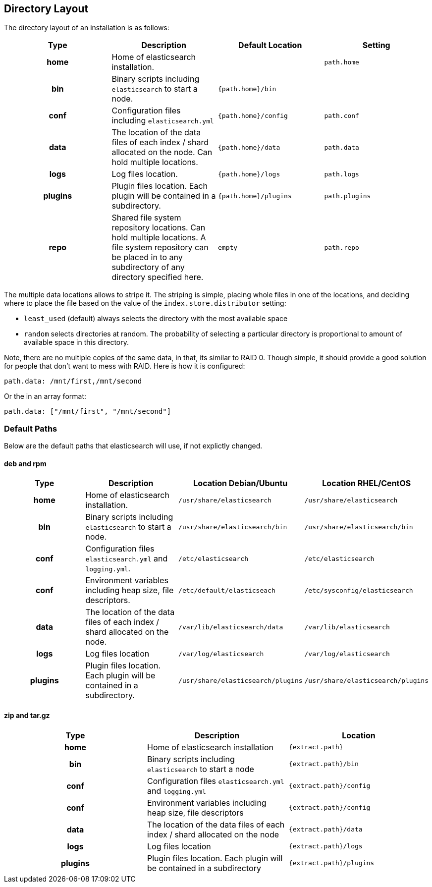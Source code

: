 [[setup-dir-layout]]
== Directory Layout

The directory layout of an installation is as follows:

[cols="<h,<,<m,<m",options="header",]
|=======================================================================
| Type | Description | Default Location | Setting
| home | Home of elasticsearch installation. | | path.home

| bin | Binary scripts including `elasticsearch` to start a node. | {path.home}/bin | | conf | Configuration files including `elasticsearch.yml` | {path.home}/config | path.conf

| data | The location of the data files of each index / shard allocated
on the node. Can hold multiple locations. | {path.home}/data| path.data

| logs | Log files location. | {path.home}/logs | path.logs

| plugins | Plugin files location. Each plugin will be contained in a subdirectory. | {path.home}/plugins | path.plugins

| repo | Shared file system repository locations. Can hold multiple locations. A file system repository can be placed in to any subdirectory of any directory specified here. | empty | path.repo
|=======================================================================

The multiple data locations allows to stripe it. The striping is simple,
placing whole files in one of the locations, and deciding where to place
the file based on the value of the `index.store.distributor` setting:

* `least_used` (default) always selects the directory with the most
available space +
 * `random` selects directories at random. The probability of selecting
a particular directory is proportional to amount of available space in
this directory.

Note, there are no multiple copies of the same data, in that, its
similar to RAID 0. Though simple, it should provide a good solution for
people that don't want to mess with RAID. Here is how it is configured:

---------------------------------
path.data: /mnt/first,/mnt/second
---------------------------------

Or the in an array format:

----------------------------------------
path.data: ["/mnt/first", "/mnt/second"]
----------------------------------------


[float]
[[default-paths]]
=== Default Paths

Below are the default paths that elasticsearch will use, if not explictly changed.

[float]
==== deb and rpm
[cols="<h,<,<m,<m",options="header",]
|=======================================================================
| Type | Description | Location Debian/Ubuntu | Location RHEL/CentOS
| home | Home of elasticsearch installation. | /usr/share/elasticsearch | /usr/share/elasticsearch

| bin | Binary scripts including `elasticsearch` to start a node. | /usr/share/elasticsearch/bin | /usr/share/elasticsearch/bin

| conf | Configuration files `elasticsearch.yml` and `logging.yml`. | /etc/elasticsearch | /etc/elasticsearch

| conf | Environment variables including heap size, file descriptors. | /etc/default/elasticseach | /etc/sysconfig/elasticsearch

| data | The location of the data files of each index / shard allocated
on the node. | /var/lib/elasticsearch/data | /var/lib/elasticsearch

| logs | Log files location | /var/log/elasticsearch | /var/log/elasticsearch

| plugins | Plugin files location. Each plugin will be contained in a subdirectory. | /usr/share/elasticsearch/plugins | /usr/share/elasticsearch/plugins
|=======================================================================

[float]
==== zip and tar.gz
[cols="<h,<,<m",options="header",]
|=======================================================================
| Type | Description | Location
| home | Home of elasticsearch installation | {extract.path}

| bin | Binary scripts including `elasticsearch` to start a node | {extract.path}/bin

| conf | Configuration files `elasticsearch.yml` and `logging.yml` | {extract.path}/config

| conf | Environment variables including heap size, file descriptors | {extract.path}/config

| data | The location of the data files of each index / shard allocated
on the node | {extract.path}/data

| logs | Log files location | {extract.path}/logs

| plugins | Plugin files location. Each plugin will be contained in a subdirectory | {extract.path}/plugins
|=======================================================================
